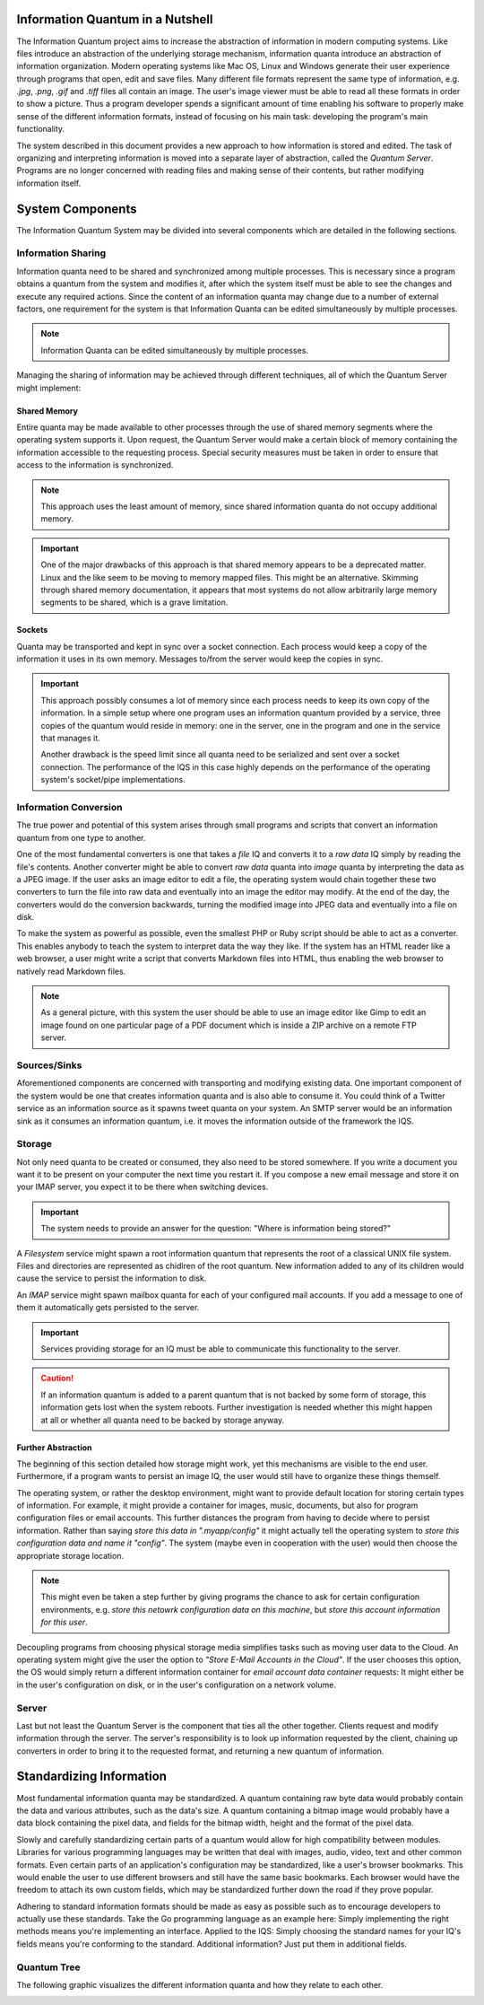 Information Quantum in a Nutshell
=================================

The Information Quantum project aims to increase the abstraction of information in modern computing systems. Like files introduce an abstraction of the underlying storage mechanism, information quanta introduce an abstraction of information organization. Modern operating systems like Mac OS, Linux and Windows generate their user experience through programs that open, edit and save files. Many different file formats represent the same type of information, e.g. *.jpg*, *.png*, *.gif* and *.tiff* files all contain an image. The user's image viewer must be able to read all these formats in order to show a picture. Thus a program developer spends a significant amount of time enabling his software to properly make sense of the different information formats, instead of focusing on his main task: developing the program's main functionality.

The system described in this document provides a new approach to how information is stored and edited. The task of organizing and interpreting information is moved into a separate layer of abstraction, called the *Quantum Server*. Programs are no longer concerned with reading files and making sense of their contents, but rather modifying information itself.

.. image:: ApproachComparison.pdf


System Components
=================

The Information Quantum System may be divided into several components which are detailed in the following sections.

.. image:: Components.pdf


Information Sharing
-------------------
Information quanta need to be shared and synchronized among multiple processes. This is necessary since a program obtains a quantum from the system and modifies it, after which the system itself must be able to see the changes and execute any required actions. Since the content of an information quanta may change due to a number of external factors, one requirement for the system is that Information Quanta can be edited simultaneously by multiple processes.

.. note::
	Information Quanta can be edited simultaneously by multiple processes.

Managing the sharing of information may be achieved through different techniques, all of which the Quantum Server might implement:

Shared Memory
~~~~~~~~~~~~~
Entire quanta may be made available to other processes through the use of shared memory segments where the operating system supports it. Upon request, the Quantum Server would make a certain block of memory containing the information accessible to the requesting process. Special security measures must be taken in order to ensure that access to the information is synchronized.

.. note::
	This approach uses the least amount of memory, since shared information quanta do not occupy additional memory.

.. important::
	One of the major drawbacks of this approach is that shared memory appears to be a deprecated matter. Linux and the like seem to be moving to memory mapped files. This might be an alternative. Skimming through shared memory documentation, it appears that most systems do not allow arbitrarily large memory segments to be shared, which is a grave limitation.

Sockets
~~~~~~~
Quanta may be transported and kept in sync over a socket connection. Each process would keep a copy of the information it uses in its own memory. Messages to/from the server would keep the copies in sync.

.. important::
	This approach possibly consumes a lot of memory since each process needs to keep its own copy of the information. In a simple setup where one program uses an information quantum provided by a service, three copies of the quantum would reside in memory: one in the server, one in the program and one in the service that manages it.

	Another drawback is the speed limit since all quanta need to be serialized and sent over a socket connection. The performance of the IQS in this case highly depends on the performance of the operating system's socket/pipe implementations.

Information Conversion
----------------------
The true power and potential of this system arises through small programs and scripts that convert an information quantum from one type to another.

One of the most fundamental converters is one that takes a *file* IQ and converts it to a *raw data* IQ simply by reading the file's contents. Another converter might be able to convert *raw data* quanta into *image* quanta by interpreting the data as a JPEG image. If the user asks an image editor to edit a file, the operating system would chain together these two converters to turn the file into raw data and eventually into an image the editor may modify. At the end of the day, the converters would do the conversion backwards, turning the modified image into JPEG data and eventually into a file on disk.

To make the system as powerful as possible, even the smallest PHP or Ruby script should be able to act as a converter. This enables anybody to teach the system to interpret data the way they like. If the system has an HTML reader like a web browser, a user might write a script that converts Markdown files into HTML, thus enabling the web browser to natively read Markdown files.

.. note::
	As a general picture, with this system the user should be able to use an image editor like Gimp to edit an image found on one particular page of a PDF document which is inside a ZIP archive on a remote FTP server.

Sources/Sinks
-------------
Aforementioned components are concerned with transporting and modifying existing data. One important component of the system would be one that creates information quanta and is also able to consume it. You could think of a Twitter service as an information source as it spawns tweet quanta on your system. An SMTP server would be an information sink as it consumes an information quantum, i.e. it moves the information outside of the framework the IQS.

Storage
-------
Not only need quanta to be created or consumed, they also need to be stored somewhere. If you write a document you want it to be present on your computer the next time you restart it. If you compose a new email message and store it on your IMAP server, you expect it to be there when switching devices.

.. important::
	The system needs to provide an answer for the question: "Where is information being stored?"

A *Filesystem* service might spawn a root information quantum that represents the root of a classical UNIX file system. Files and directories are represented as chidlren of the root quantum. New information added to any of its children would cause the service to persist the information to disk.

An *IMAP* service might spawn mailbox quanta for each of your configured mail accounts. If you add a message to one of them it automatically gets persisted to the server.

.. important::
	Services providing storage for an IQ must be able to communicate this functionality to the server.

.. caution::
	If an information quantum is added to a parent quantum that is not backed by some form of storage, this information gets lost when the system reboots. Further investigation is needed whether this might happen at all or whether all quanta need to be backed by storage anyway.

Further Abstraction
~~~~~~~~~~~~~~~~~~~
The beginning of this section detailed how storage might work, yet this mechanisms are visible to the end user. Furthermore, if a program wants to persist an image IQ, the user would still have to organize these things themself.

The operating system, or rather the desktop environment, might want to provide default location for storing certain types of information. For example, it might provide a container for images, music, documents, but also for program configuration files or email accounts. This further distances the program from having to decide where to persist information. Rather than saying *store this data in ".myapp/config"* it might actually tell the operating system to *store this configuration data and name it "config"*. The system (maybe even in cooperation with the user) would then choose the appropriate storage location.

.. note::
	This might even be taken a step further by giving programs the chance to ask for certain configuration environments, e.g. *store this netowrk configuration data on this machine*, but *store this account information for this user*.

Decoupling programs from choosing physical storage media simplifies tasks such as moving user data to the Cloud. An operating system might give the user the option to *"Store E-Mail Accounts in the Cloud"*. If the user chooses this option, the OS would simply return a different information container for *email account data container* requests: It might either be in the user's configuration on disk, or in the user's configuration on a network volume.

Server
------
Last but not least the Quantum Server is the component that ties all the other together. Clients request and modify information through the server. The server's responsibility is to look up information requested by the client, chaining up converters in order to bring it to the requested format, and returning a new quantum of information.


Standardizing Information
=========================
Most fundamental information quanta may be standardized. A quantum containing raw byte data would probably contain the data and various attributes, such as the data's size. A quantum containing a bitmap image would probably have a data block containing the pixel data, and fields for the bitmap width, height and the format of the pixel data.

Slowly and carefully standardizing certain parts of a quantum would allow for high compatibility between modules. Libraries for various programming languages may be written that deal with images, audio, video, text and other common formats. Even certain parts of an application's configuration may be standardized, like a user's browser bookmarks. This would enable the user to use different browsers and still have the same basic bookmarks. Each browser would have the freedom to attach its own custom fields, which may be standardized further down the road if they prove popular.

Adhering to standard information formats should be made as easy as possible such as to encourage developers to actually use these standards. Take the Go programming language as an example here: Simply implementing the right methods means you're implementing an interface. Applied to the IQS: Simply choosing the standard names for your IQ's fields means you're conforming to the standard. Additional information? Just put them in additional fields.


Quantum Tree
------------
The following graphic visualizes the different information quanta and how they relate to each other.

.. image:: Quanta.pdf